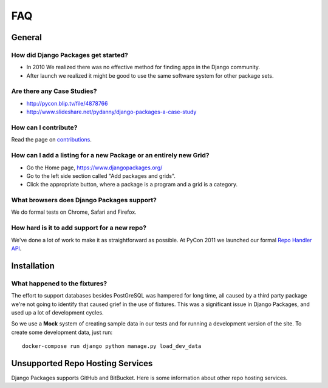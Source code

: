 ===
FAQ
===

General
=======

How did Django Packages get started?
------------------------------------

* In 2010 We realized there was no effective method for finding apps in the Django community.
* After launch we realized it might be good to use the same software system for other package sets.

Are there any Case Studies?
---------------------------

* http://pycon.blip.tv/file/4878766
* http://www.slideshare.net/pydanny/django-packages-a-case-study

How can I contribute?
----------------------

Read the page on contributions_.

How can I add a listing for a new Package or an entirely new Grid?
----------------------------------------------------------------------------------

* Go the Home page, https://www.djangopackages.org/
* Go to the left side section called "Add packages and grids".
* Click the appropriate button, where a package is a program and a grid is a category.

What browsers does Django Packages support?
-------------------------------------------

We do formal tests on Chrome, Safari and Firefox.

How hard is it to add support for a new repo?
----------------------------------------------

We've done a lot of work to make it as straightforward as possible. At PyCon 2011 we launched our formal `Repo Handler API`_.

Installation
============


What happened to the fixtures?
------------------------------

The effort to support databases besides PostGreSQL was hampered for long time, all caused by a third party package we're not going to identify that caused grief in the use of fixtures. This was a significant issue in Django Packages, and used up a lot of development cycles.

So we use a **Mock** system of creating sample data in our tests and for running a development version of the site. To create some development data, just run::

    docker-compose run django python manage.py load_dev_data

Unsupported Repo Hosting Services
=================================

Django Packages supports GitHub and BitBucket. Here is some information about other repo hosting services.

.. _contributions: contributing.html
.. _Repo Handler API: repo_handlers.html
